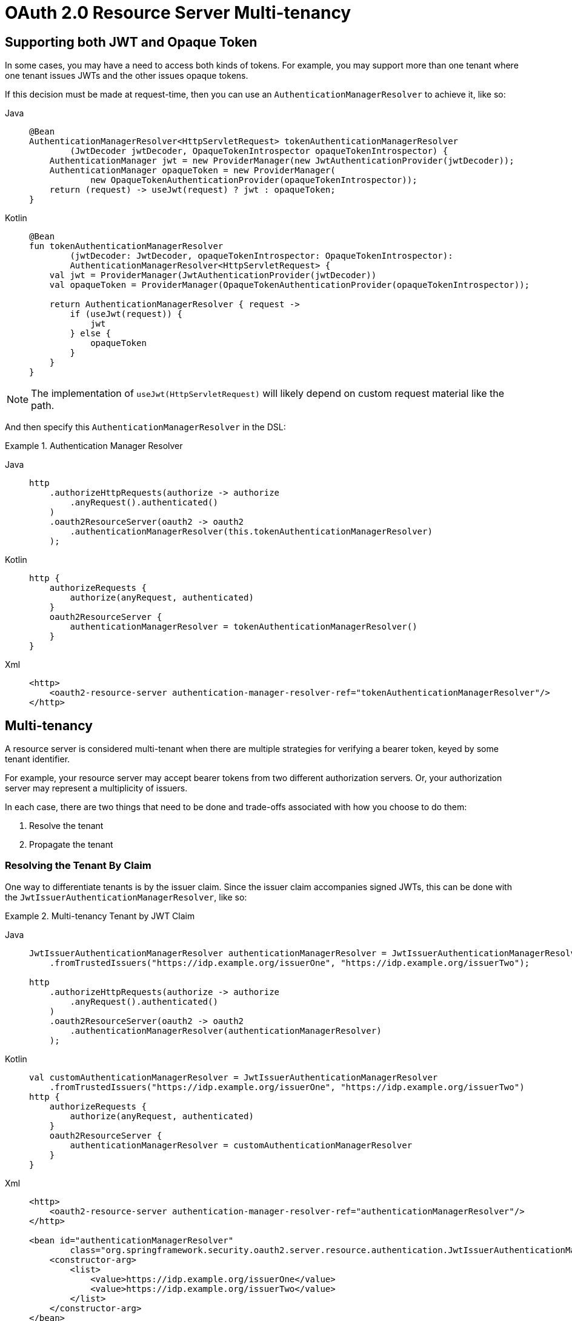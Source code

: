 = OAuth 2.0 Resource Server Multi-tenancy

[[oauth2reourceserver-opaqueandjwt]]
== Supporting both JWT and Opaque Token

In some cases, you may have a need to access both kinds of tokens.
For example, you may support more than one tenant where one tenant issues JWTs and the other issues opaque tokens.

If this decision must be made at request-time, then you can use an `AuthenticationManagerResolver` to achieve it, like so:

[tabs]
======
Java::
+
[source,java,role="primary"]
----
@Bean
AuthenticationManagerResolver<HttpServletRequest> tokenAuthenticationManagerResolver
        (JwtDecoder jwtDecoder, OpaqueTokenIntrospector opaqueTokenIntrospector) {
    AuthenticationManager jwt = new ProviderManager(new JwtAuthenticationProvider(jwtDecoder));
    AuthenticationManager opaqueToken = new ProviderManager(
            new OpaqueTokenAuthenticationProvider(opaqueTokenIntrospector));
    return (request) -> useJwt(request) ? jwt : opaqueToken;
}
----

Kotlin::
+
[source,kotlin,role="secondary"]
----
@Bean
fun tokenAuthenticationManagerResolver
        (jwtDecoder: JwtDecoder, opaqueTokenIntrospector: OpaqueTokenIntrospector):
        AuthenticationManagerResolver<HttpServletRequest> {
    val jwt = ProviderManager(JwtAuthenticationProvider(jwtDecoder))
    val opaqueToken = ProviderManager(OpaqueTokenAuthenticationProvider(opaqueTokenIntrospector));

    return AuthenticationManagerResolver { request ->
        if (useJwt(request)) {
            jwt
        } else {
            opaqueToken
        }
    }
}
----
======

NOTE: The implementation of `useJwt(HttpServletRequest)` will likely depend on custom request material like the path.

And then specify this `AuthenticationManagerResolver` in the DSL:

.Authentication Manager Resolver
[tabs]
======
Java::
+
[source,java,role="primary"]
----
http
    .authorizeHttpRequests(authorize -> authorize
        .anyRequest().authenticated()
    )
    .oauth2ResourceServer(oauth2 -> oauth2
        .authenticationManagerResolver(this.tokenAuthenticationManagerResolver)
    );
----

Kotlin::
+
[source,kotlin,role="secondary"]
----
http {
    authorizeRequests {
        authorize(anyRequest, authenticated)
    }
    oauth2ResourceServer {
        authenticationManagerResolver = tokenAuthenticationManagerResolver()
    }
}
----

Xml::
+
[source,xml,role="secondary"]
----
<http>
    <oauth2-resource-server authentication-manager-resolver-ref="tokenAuthenticationManagerResolver"/>
</http>
----
======

[[oauth2resourceserver-multitenancy]]
== Multi-tenancy

A resource server is considered multi-tenant when there are multiple strategies for verifying a bearer token, keyed by some tenant identifier.

For example, your resource server may accept bearer tokens from two different authorization servers.
Or, your authorization server may represent a multiplicity of issuers.

In each case, there are two things that need to be done and trade-offs associated with how you choose to do them:

1. Resolve the tenant
2. Propagate the tenant

=== Resolving the Tenant By Claim

One way to differentiate tenants is by the issuer claim. Since the issuer claim accompanies signed JWTs, this can be done with the `JwtIssuerAuthenticationManagerResolver`, like so:

.Multi-tenancy Tenant by JWT Claim
[tabs]
======
Java::
+
[source,java,role="primary"]
----
JwtIssuerAuthenticationManagerResolver authenticationManagerResolver = JwtIssuerAuthenticationManagerResolver
    .fromTrustedIssuers("https://idp.example.org/issuerOne", "https://idp.example.org/issuerTwo");

http
    .authorizeHttpRequests(authorize -> authorize
        .anyRequest().authenticated()
    )
    .oauth2ResourceServer(oauth2 -> oauth2
        .authenticationManagerResolver(authenticationManagerResolver)
    );
----

Kotlin::
+
[source,kotlin,role="secondary"]
----
val customAuthenticationManagerResolver = JwtIssuerAuthenticationManagerResolver
    .fromTrustedIssuers("https://idp.example.org/issuerOne", "https://idp.example.org/issuerTwo")
http {
    authorizeRequests {
        authorize(anyRequest, authenticated)
    }
    oauth2ResourceServer {
        authenticationManagerResolver = customAuthenticationManagerResolver
    }
}
----

Xml::
+
[source,xml,role="secondary"]
----
<http>
    <oauth2-resource-server authentication-manager-resolver-ref="authenticationManagerResolver"/>
</http>

<bean id="authenticationManagerResolver"
        class="org.springframework.security.oauth2.server.resource.authentication.JwtIssuerAuthenticationManagerResolver">
    <constructor-arg>
        <list>
            <value>https://idp.example.org/issuerOne</value>
            <value>https://idp.example.org/issuerTwo</value>
        </list>
    </constructor-arg>
</bean>
----
======

This is nice because the issuer endpoints are loaded lazily.
In fact, the corresponding `JwtAuthenticationProvider` is instantiated only when the first request with the corresponding issuer is sent.
This allows for an application startup that is independent from those authorization servers being up and available.

==== Dynamic Tenants

Of course, you may not want to restart the application each time a new tenant is added.
In this case, you can configure the `JwtIssuerAuthenticationManagerResolver` with a repository of `AuthenticationManager` instances, which you can edit at runtime, like so:

[tabs]
======
Java::
+
[source,java,role="primary"]
----
private void addManager(Map<String, AuthenticationManager> authenticationManagers, String issuer) {
	JwtAuthenticationProvider authenticationProvider = new JwtAuthenticationProvider
	        (JwtDecoders.fromIssuerLocation(issuer));
	authenticationManagers.put(issuer, authenticationProvider::authenticate);
}

// ...

JwtIssuerAuthenticationManagerResolver authenticationManagerResolver =
        new JwtIssuerAuthenticationManagerResolver(authenticationManagers::get);

http
    .authorizeHttpRequests(authorize -> authorize
        .anyRequest().authenticated()
    )
    .oauth2ResourceServer(oauth2 -> oauth2
        .authenticationManagerResolver(authenticationManagerResolver)
    );
----

Kotlin::
+
[source,kotlin,role="secondary"]
----
private fun addManager(authenticationManagers: MutableMap<String, AuthenticationManager>, issuer: String) {
    val authenticationProvider = JwtAuthenticationProvider(JwtDecoders.fromIssuerLocation(issuer))
    authenticationManagers[issuer] = AuthenticationManager {
        authentication: Authentication? -> authenticationProvider.authenticate(authentication)
    }
}

// ...

val customAuthenticationManagerResolver: JwtIssuerAuthenticationManagerResolver =
    JwtIssuerAuthenticationManagerResolver(authenticationManagers::get)
http {
    authorizeRequests {
        authorize(anyRequest, authenticated)
    }
    oauth2ResourceServer {
        authenticationManagerResolver = customAuthenticationManagerResolver
    }
}
----
======

In this case, you construct `JwtIssuerAuthenticationManagerResolver` with a strategy for obtaining the `AuthenticationManager` given the issuer.
This approach allows us to add and remove elements from the repository (shown as a `Map` in the snippet) at runtime.

NOTE: It would be unsafe to simply take any issuer and construct an `AuthenticationManager` from it.
The issuer should be one that the code can verify from a trusted source like a list of allowed issuers.

==== Parsing the Claim Only Once

You may have observed that this strategy, while simple, comes with the trade-off that the JWT is parsed once by the `AuthenticationManagerResolver` and then again by the xref:servlet/oauth2/resource-server/jwt.adoc#oauth2resourceserver-jwt-architecture-jwtdecoder[`JwtDecoder`] later on in the request.

This extra parsing can be alleviated by configuring the xref:servlet/oauth2/resource-server/jwt.adoc#oauth2resourceserver-jwt-architecture-jwtdecoder[`JwtDecoder`] directly with a `JWTClaimsSetAwareJWSKeySelector` from Nimbus:

[tabs]
======
Java::
+
[source,java,role="primary"]
----
@Component
public class TenantJWSKeySelector
    implements JWTClaimsSetAwareJWSKeySelector<SecurityContext> {

	private final TenantRepository tenants; <1>
	private final Map<String, JWSKeySelector<SecurityContext>> selectors = new ConcurrentHashMap<>(); <2>

	public TenantJWSKeySelector(TenantRepository tenants) {
		this.tenants = tenants;
	}

	@Override
	public List<? extends Key> selectKeys(JWSHeader jwsHeader, JWTClaimsSet jwtClaimsSet, SecurityContext securityContext)
			throws KeySourceException {
		return this.selectors.computeIfAbsent(toTenant(jwtClaimsSet), this::fromTenant)
				.selectJWSKeys(jwsHeader, securityContext);
	}

	private String toTenant(JWTClaimsSet claimSet) {
		return (String) claimSet.getClaim("iss");
	}

	private JWSKeySelector<SecurityContext> fromTenant(String tenant) {
		return Optional.ofNullable(this.tenants.findById(tenant)) <3>
		        .map(t -> t.getAttrbute("jwks_uri"))
				.map(this::fromUri)
				.orElseThrow(() -> new IllegalArgumentException("unknown tenant"));
	}

	private JWSKeySelector<SecurityContext> fromUri(String uri) {
		try {
			return JWSAlgorithmFamilyJWSKeySelector.fromJWKSetURL(new URL(uri)); <4>
		} catch (Exception ex) {
			throw new IllegalArgumentException(ex);
		}
	}
}
----

Kotlin::
+
[source,kotlin,role="secondary"]
----
@Component
class TenantJWSKeySelector(tenants: TenantRepository) : JWTClaimsSetAwareJWSKeySelector<SecurityContext> {
    private val tenants: TenantRepository <1>
    private val selectors: MutableMap<String, JWSKeySelector<SecurityContext>> = ConcurrentHashMap() <2>

    init {
        this.tenants = tenants
    }

    fun selectKeys(jwsHeader: JWSHeader?, jwtClaimsSet: JWTClaimsSet, securityContext: SecurityContext): List<Key?> {
        return selectors.computeIfAbsent(toTenant(jwtClaimsSet)) { tenant: String -> fromTenant(tenant) }
                .selectJWSKeys(jwsHeader, securityContext)
    }

    private fun toTenant(claimSet: JWTClaimsSet): String {
        return claimSet.getClaim("iss") as String
    }

    private fun fromTenant(tenant: String): JWSKeySelector<SecurityContext> {
        return Optional.ofNullable(this.tenants.findById(tenant)) <3>
                .map { t -> t.getAttrbute("jwks_uri") }
                .map { uri: String -> fromUri(uri) }
                .orElseThrow { IllegalArgumentException("unknown tenant") }
    }

    private fun fromUri(uri: String): JWSKeySelector<SecurityContext?> {
        return try {
            JWSAlgorithmFamilyJWSKeySelector.fromJWKSetURL(URL(uri)) <4>
        } catch (ex: Exception) {
            throw IllegalArgumentException(ex)
        }
    }
}
----
======
<1> A hypothetical source for tenant information
<2> A cache for `JWKKeySelector`s, keyed by tenant identifier
<3> Looking up the tenant is more secure than simply calculating the JWK Set endpoint on the fly - the lookup acts as a list of allowed tenants
<4> Create a `JWSKeySelector` via the types of keys that come back from the JWK Set endpoint - the lazy lookup here means that you don't need to configure all tenants at startup

The above key selector is a composition of many key selectors.
It chooses which key selector to use based on the `iss` claim in the JWT.

NOTE: To use this approach, make sure that the authorization server is configured to include the claim set as part of the token's signature.
Without this, you have no guarantee that the issuer hasn't been altered by a bad actor.

Next, we can construct a `JWTProcessor`:

[tabs]
======
Java::
+
[source,java,role="primary"]
----
@Bean
JWTProcessor jwtProcessor(JWTClaimSetJWSKeySelector keySelector) {
	ConfigurableJWTProcessor<SecurityContext> jwtProcessor =
            new DefaultJWTProcessor();
	jwtProcessor.setJWTClaimSetJWSKeySelector(keySelector);
	return jwtProcessor;
}
----

Kotlin::
+
[source,kotlin,role="secondary"]
----
@Bean
fun jwtProcessor(keySelector: JWTClaimsSetAwareJWSKeySelector<SecurityContext>): JWTProcessor<SecurityContext> {
    val jwtProcessor = DefaultJWTProcessor<SecurityContext>()
    jwtProcessor.jwtClaimsSetAwareJWSKeySelector = keySelector
    return jwtProcessor
}
----
======

As you are already seeing, the trade-off for moving tenant-awareness down to this level is more configuration.
We have just a bit more.

Next, we still want to make sure you are validating the issuer.
But, since the issuer may be different per JWT, then you'll need a tenant-aware validator, too:

[tabs]
======
Java::
+
[source,java,role="primary"]
----
@Component
public class TenantJwtIssuerValidator implements OAuth2TokenValidator<Jwt> {
    private final TenantRepository tenants;

    private final OAuth2Error error = new OAuth2Error(OAuth2ErrorCodes.INVALID_TOKEN, "The iss claim is not valid",
            "https://tools.ietf.org/html/rfc6750#section-3.1");

    public TenantJwtIssuerValidator(TenantRepository tenants) {
        this.tenants = tenants;
    }

    @Override
    public OAuth2TokenValidatorResult validate(Jwt token) {
        if(this.tenants.findById(token.getIssuer()) != null) {
            return OAuth2TokenValidatorResult.success();
        }
        return OAuth2TokenValidatorResult.failure(this.error);
    }
}
----

Kotlin::
+
[source,kotlin,role="secondary"]
----
@Component
class TenantJwtIssuerValidator(private val tenants: TenantRepository) : OAuth2TokenValidator<Jwt> {
    private val error: OAuth2Error = OAuth2Error(OAuth2ErrorCodes.INVALID_TOKEN, "The iss claim is not valid",
            "https://tools.ietf.org/html/rfc6750#section-3.1")

    override fun validate(token: Jwt): OAuth2TokenValidatorResult {
        return if (tenants.findById(token.issuer) != null)
            OAuth2TokenValidatorResult.success() else OAuth2TokenValidatorResult.failure(error)
    }
}
----
======
Now that we have a tenant-aware processor and a tenant-aware validator, we can proceed with creating our xref:servlet/oauth2/resource-server/jwt.adoc#oauth2resourceserver-jwt-architecture-jwtdecoder[`JwtDecoder`]:

[tabs]
======
Java::
+
[source,java,role="primary"]
----
@Bean
JwtDecoder jwtDecoder(JWTProcessor jwtProcessor, OAuth2TokenValidator<Jwt> jwtValidator) {
	NimbusJwtDecoder decoder = new NimbusJwtDecoder(processor);
	OAuth2TokenValidator<Jwt> validator = new DelegatingOAuth2TokenValidator<>
			(JwtValidators.createDefault(), jwtValidator);
	decoder.setJwtValidator(validator);
	return decoder;
}
----

Kotlin::
+
[source,kotlin,role="secondary"]
----
@Bean
fun jwtDecoder(jwtProcessor: JWTProcessor<SecurityContext>?, jwtValidator: OAuth2TokenValidator<Jwt>?): JwtDecoder {
    val decoder = NimbusJwtDecoder(jwtProcessor)
    val validator: OAuth2TokenValidator<Jwt> = DelegatingOAuth2TokenValidator(JwtValidators.createDefault(), jwtValidator)
    decoder.setJwtValidator(validator)
    return decoder
}
----
======

We've finished talking about resolving the tenant.

If you've chosen to resolve the tenant by something other than a JWT claim, then you'll need to make sure you address your downstream resource servers in the same way.
For example, if you are resolving it by subdomain, you may need to address the downstream resource server using the same subdomain.

However, if you resolve it by a claim in the bearer token, read on to learn about xref:servlet/oauth2/resource-server/bearer-tokens.adoc#oauth2resourceserver-bearertoken-resolver[Spring Security's support for bearer token propagation].
